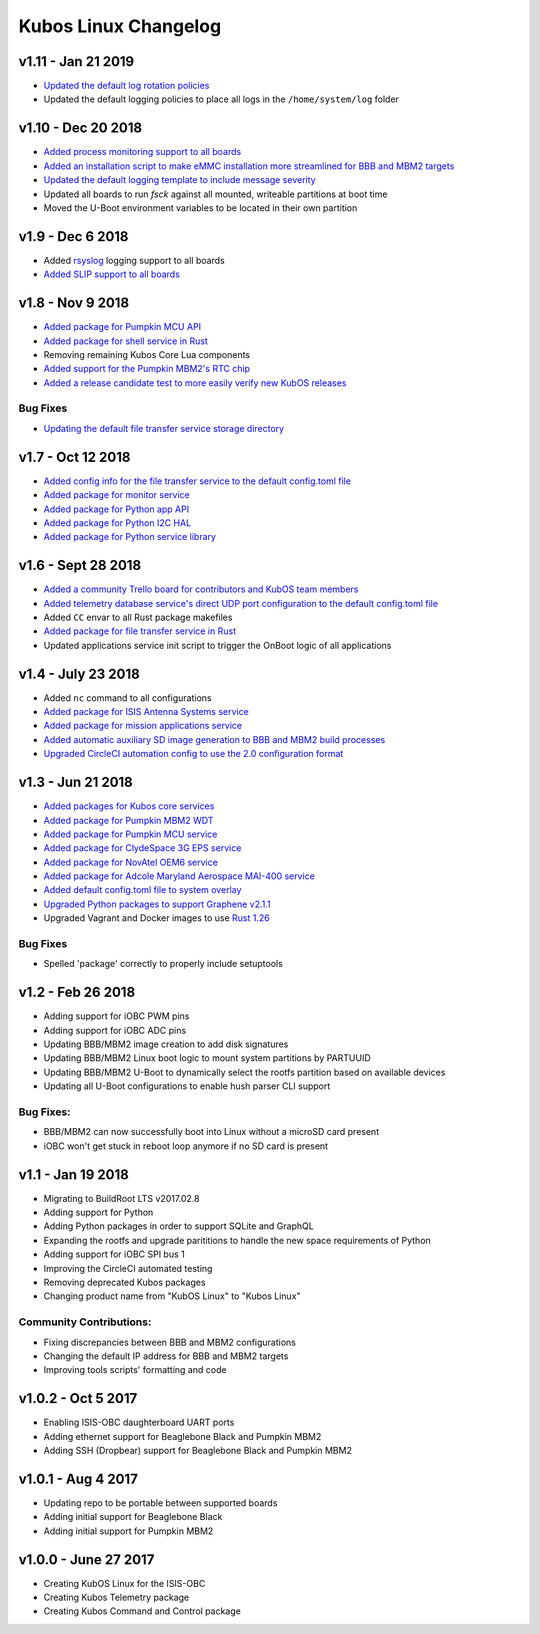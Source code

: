 Kubos Linux Changelog
=====================

v1.11 - Jan 21 2019
-------------------

- `Updated the default log rotation policies <https://github.com/kubos/kubos-linux-build/blob/master/common/overlay/etc/rsyslog.conf#L31>`__
- Updated the default logging policies to place all logs in the ``/home/system/log`` folder

v1.10 - Dec 20 2018
-------------------

- `Added process monitoring support to all boards <https://docs.kubos.com/latest/os-docs/monitoring.html>`__
- `Added an installation script to make eMMC installation more streamlined for BBB and MBM2 targets <https://docs.kubos.com/latest/installation-docs/installing-linux-bbb.html#flash-the-emmc>`__
- `Updated the default logging template to include message severity <https://github.com/kubos/kubos-linux-build/blob/master/common/overlay/etc/rsyslog.conf#L31>`__
- Updated all boards to run `fsck` against all mounted, writeable partitions at boot time
- Moved the U-Boot environment variables to be located in their own partition

v1.9 - Dec 6 2018
-----------------

- Added `rsyslog <https://www.rsyslog.com/>`__ logging support to all boards
- `Added SLIP support to all boards <https://docs.kubos.com/latest/os-docs/using-kubos-linux.html#slip>`__

v1.8 - Nov 9 2018
-----------------

- `Added package for Pumpkin MCU API <https://github.com/kubos/kubos-linux-build/tree/master/package/kubos/kubos-pumpkin-mcu-api>`__
- `Added package for shell service in Rust <https://github.com/kubos/kubos-linux-build/tree/master/package/kubos/kubos-core/kubos-core-shell>`__
- Removing remaining Kubos Core Lua components
- `Added support for the Pumpkin MBM2's RTC chip <https://docs.kubos.com/latest/os-docs/working-with-the-mbm2.html#rtc>`__
- `Added a release candidate test to more easily verify new KubOS releases <https://github.com/kubos/kubos-linux-build/tree/master/tools/release-test>`__

Bug Fixes
~~~~~~~~~

- `Updating the default file transfer service storage directory <https://github.com/kubos/kubos-linux-build/blob/master/common/overlay/home/system/etc/config.toml>`__


v1.7 - Oct 12 2018
------------------

- `Added config info for the file transfer service to the default config.toml file <https://github.com/kubos/kubos-linux-build/blob/master/common/overlay/home/system/etc/config.toml>`__
- `Added package for monitor service <https://github.com/kubos/kubos-linux-build/tree/master/package/kubos/kubos-monitor>`__
- `Added package for Python app API <https://github.com/kubos/kubos-linux-build/tree/master/package/kubos/kubos-app-api>`__
- `Added package for Python I2C HAL <https://github.com/kubos/kubos-linux-build/tree/master/package/kubos/kubos-hal-i2c>`__
- `Added package for Python service library <https://github.com/kubos/kubos-linux-build/tree/master/package/kubos/kubos-service-lib>`__

v1.6 - Sept 28 2018
-------------------

- `Added a community Trello board for contributors and KubOS team members <https://trello.com/b/pIWxmFua/kubos-community>`__
- `Added telemetry database service's direct UDP port configuration to the default config.toml file <https://github.com/kubos/kubos-linux-build/blob/master/common/overlay/home/system/etc/config.toml>`__
- Added ``CC`` envar to all Rust package makefiles
- `Added package for file transfer service in Rust <https://github.com/kubos/kubos-linux-build/tree/master/package/kubos/kubos-core/kubos-core-file-transfer>`__
- Updated applications service init script to trigger the OnBoot logic of all applications

v1.4 - July 23 2018
-------------------

- Added ``nc`` command to all configurations
- `Added package for ISIS Antenna Systems service <https://github.com/kubos/kubos-linux-build/tree/master/package/kubos/kubos-isis-ants>`__
- `Added package for mission applications service <https://github.com/kubos/kubos-linux-build/tree/master/package/kubos/kubos-core/kubos-core-app-service>`__
- `Added automatic auxiliary SD image generation to BBB and MBM2 build processes <https://github.com/kubos/kubos-linux-build/blob/master/board/kubos/beaglebone-black/genimage.cfg>`__
- `Upgraded CircleCI automation config to use the 2.0 configuration format <https://github.com/kubos/kubos-linux-build/blob/master/.circleci/config.yml>`__



v1.3 - Jun 21 2018
------------------

- `Added packages for Kubos core services <https://github.com/kubos/kubos-linux-build/tree/master/package/kubos/kubos-core>`__
- `Added package for Pumpkin MBM2 WDT <https://github.com/kubos/kubos-linux-build/tree/master/package/kubos/kubos-pumpkin-wdt>`__
- `Added package for Pumpkin MCU service <https://github.com/kubos/kubos-linux-build/tree/master/package/kubos/kubos-pumpkin-mcu>`__
- `Added package for ClydeSpace 3G EPS service <https://github.com/kubos/kubos-linux-build/tree/master/package/kubos/kubos-clyde-3g-eps>`__
- `Added package for NovAtel OEM6 service <https://github.com/kubos/kubos-linux-build/tree/master/package/kubos/kubos-novatel-oem6>`__
- `Added package for Adcole Maryland Aerospace MAI-400 service <https://github.com/kubos/kubos-linux-build/tree/master/package/kubos/kubos-mai400>`__
- `Added default config.toml file to system overlay <https://github.com/kubos/kubos-linux-build/blob/master/common/overlay/home/system/etc/config.toml>`__
- `Upgraded Python packages to support Graphene v2.1.1 <https://github.com/kubos/kubos-linux-build/tree/master/package/python>`__
- Upgraded Vagrant and Docker images to use `Rust 1.26 <https://blog.rust-lang.org/2018/05/10/Rust-1.26.html>`__

Bug Fixes
~~~~~~~~~

- Spelled 'package' correctly to properly include setuptools


v1.2 - Feb 26 2018
------------------

- Adding support for iOBC PWM pins
- Adding support for iOBC ADC pins
- Updating BBB/MBM2 image creation to add disk signatures
- Updating BBB/MBM2 Linux boot logic to mount system partitions by PARTUUID
- Updating BBB/MBM2 U-Boot to dynamically select the rootfs partition based on available devices
- Updating all U-Boot configurations to enable hush parser CLI support

Bug Fixes:
~~~~~~~~~~

- BBB/MBM2 can now successfully boot into Linux without a microSD card present
- iOBC won't get stuck in reboot loop anymore if no SD card is present

v1.1 - Jan 19 2018
------------------

- Migrating to BuildRoot LTS v2017.02.8
- Adding support for Python
- Adding Python packages in order to support SQLite and GraphQL
- Expanding the rootfs and upgrade parititions to handle the new space requirements of Python
- Adding support for iOBC SPI bus 1
- Improving the CircleCI automated testing
- Removing deprecated Kubos packages
- Changing product name from "KubOS Linux" to "Kubos Linux"

Community Contributions:
~~~~~~~~~~~~~~~~~~~~~~~~
- Fixing discrepancies between BBB and MBM2 configurations
- Changing the default IP address for BBB and MBM2 targets
- Improving tools scripts' formatting and code

v1.0.2 - Oct 5 2017
-------------------

- Enabling ISIS-OBC daughterboard UART ports
- Adding ethernet support for Beaglebone Black and Pumpkin MBM2
- Adding SSH (Dropbear) support for Beaglebone Black and Pumpkin MBM2

v1.0.1 - Aug 4 2017
-------------------

- Updating repo to be portable between supported boards
- Adding initial support for Beaglebone Black
- Adding initial support for Pumpkin MBM2

v1.0.0 - June 27 2017
---------------------

- Creating KubOS Linux for the ISIS-OBC
- Creating Kubos Telemetry package
- Creating Kubos Command and Control package
